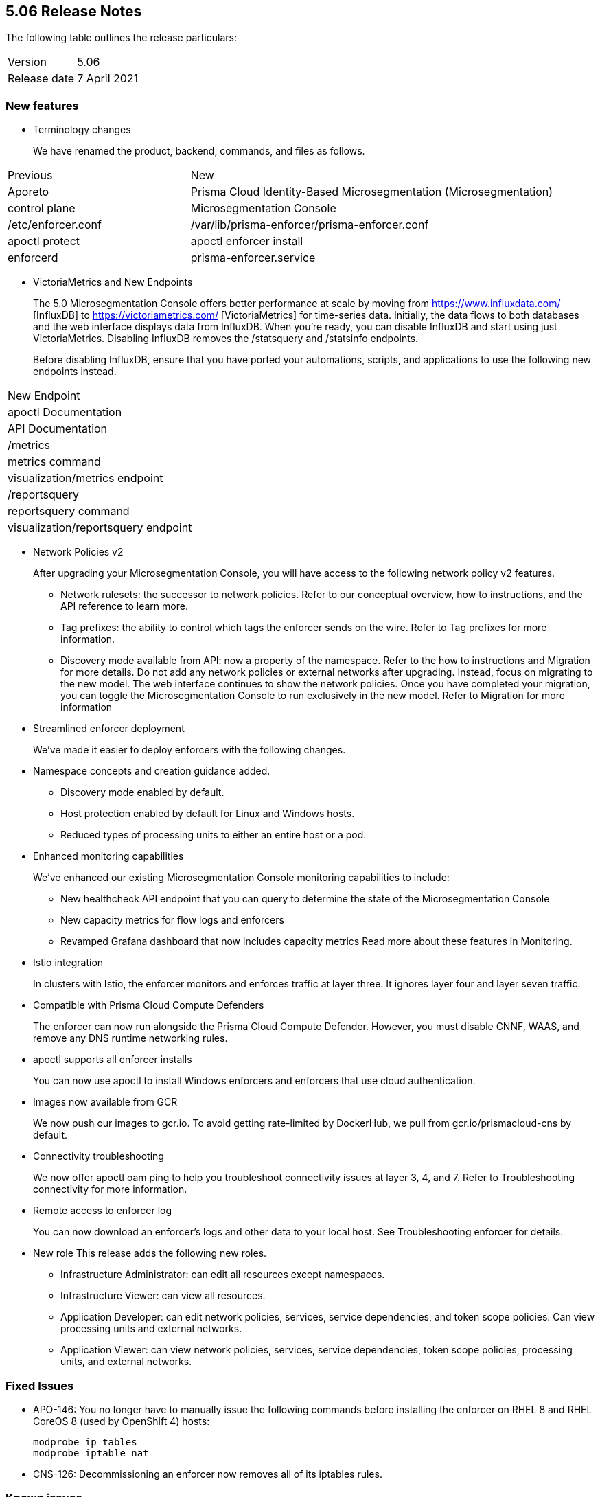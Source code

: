 == 5.06 Release Notes

The following table outlines the release particulars:

[cols="1,2"]
|===
|Version
|5.06

|Release date
|7 April 2021

|===

=== New features

* Terminology changes
+
We have renamed the product, backend, commands, and files as follows.

[cols="1,2"]
|===
|Previous
|New
|Aporeto
|Prisma Cloud Identity-Based Microsegmentation (Microsegmentation)
|control plane
|Microsegmentation Console
|/etc/enforcer.conf	
|/var/lib/prisma-enforcer/prisma-enforcer.conf
|apoctl protect
|apoctl enforcer install
|enforcerd
|prisma-enforcer.service

|===

* VictoriaMetrics and New Endpoints 
+
The 5.0 Microsegmentation Console offers better performance at scale by moving from https://www.influxdata.com/ [InfluxDB] to https://victoriametrics.com/ [VictoriaMetrics] for time-series data. Initially, the data flows to both databases and the web interface displays data from InfluxDB. When you’re ready, you can disable InfluxDB and start using just VictoriaMetrics. Disabling InfluxDB removes the /statsquery and /statsinfo endpoints.
+
Before disabling InfluxDB, ensure that you have ported your automations, scripts, and applications to use the following new endpoints instead.
[cols="1,3"]
|===
|New Endpoint
|apoctl Documentation
|API Documentation
|/metrics	
|metrics command	
|visualization/metrics endpoint
|/reportsquery	
|reportsquery command	
|visualization/reportsquery endpoint

|===

* Network Policies v2
+
After upgrading your Microsegmentation Console, you will have access to the following network policy v2 features.

** Network rulesets: the successor to network policies. Refer to our conceptual overview, how to instructions, and the API reference to learn more.
** Tag prefixes: the ability to control which tags the enforcer sends on the wire. Refer to Tag prefixes for more information.
** Discovery mode available from API: now a property of the namespace. Refer to the how to instructions and Migration for more details.
Do not add any network policies or external networks after upgrading. Instead, focus on migrating to the new model. The web interface continues to show the network policies. Once you have completed your migration, you can toggle the Microsegmentation Console to run exclusively in the new model. Refer to Migration for more information

* Streamlined enforcer deployment
+
We’ve made it easier to deploy enforcers with the following changes.

* Namespace concepts and creation guidance added.
** Discovery mode enabled by default.
** Host protection enabled by default for Linux and Windows hosts.
** Reduced types of processing units to either an entire host or a pod.

* Enhanced monitoring capabilities
+
We’ve enhanced our existing Microsegmentation Console monitoring capabilities to include:

** New healthcheck API endpoint that you can query to determine the state of the Microsegmentation Console
** New capacity metrics for flow logs and enforcers
** Revamped Grafana dashboard that now includes capacity metrics
Read more about these features in Monitoring.

* Istio integration
+
In clusters with Istio, the enforcer monitors and enforces traffic at layer three. It ignores layer four and layer seven traffic.

* Compatible with Prisma Cloud Compute Defenders
+
The enforcer can now run alongside the Prisma Cloud Compute Defender. However, you must disable CNNF, WAAS, and remove any DNS runtime networking rules.

* apoctl supports all enforcer installs
+
You can now use apoctl to install Windows enforcers and enforcers that use cloud authentication.

* Images now available from GCR
+
We now push our images to gcr.io. To avoid getting rate-limited by DockerHub, we pull from gcr.io/prismacloud-cns by default.

* Connectivity troubleshooting
+
We now offer apoctl oam ping to help you troubleshoot connectivity issues at layer 3, 4, and 7. Refer to Troubleshooting connectivity for more information.

* Remote access to enforcer log
+
You can now download an enforcer’s logs and other data to your local host. See Troubleshooting enforcer for details.

* New role
This release adds the following new roles.

** Infrastructure Administrator: can edit all resources except namespaces.
** Infrastructure Viewer: can view all resources.
** Application Developer: can edit network policies, services, service dependencies, and token scope policies. Can view processing units and external networks.
** Application Viewer: can view network policies, services, service dependencies, token scope policies, processing units, and external networks.

=== Fixed Issues

* APO-146: You no longer have to manually issue the following commands before installing the enforcer on RHEL 8 and RHEL CoreOS 8 (used by OpenShift 4) hosts:
+
----
modprobe ip_tables
modprobe iptable_nat 
----

* CNS-126: Decommissioning an enforcer now removes all of its iptables rules.

=== Known issues

* CNS-153: When using relative time values with apoctl, the values must be in relation to Pacific Standard Time (PST). For example, if you are in France and want to retrieve the last five minues of flow logs, you could use -9h5m. Another workaround for this issue is to use absolute time values.

* CNS-1343: The enforcer fails to program external networks that use the ! operator on Red Hat Enterprise Linux 6.

* CNS-1356: You must use an enforcer profile to manually add the URL of the Microsegmentation Console API to as an excluded network for Red Hat Enterprise Linux 6 hosts. Failing to do so before installing the enforcer causes a complete lack of access to the host.

* CNS-1651: The enforcer fails to recover after a third party removes some of its iptables rules.

* CNS-1730: Traffic to the domain in an external network occasionally goes to Somewhere instead.

* CNS-1733: Deselecting Show policed flows in the Platform pane produces unexpected results.

* CNS-1755: Fonts in the web interface vanish on external monitors with a devicePixelRatio of 1.25.


=== Deprecation Notices

A future release will remove support for the following. Please plan accordingly.

* CoreOS, Oracle Enterprise Linux (OEL), and Red Hat Enterprise Linux (RHEL) 6: upgrade to CoreOS/OEL/RHEL 7 or later.

* Host services: migrate to external networks and network rulesets.

* Namespace Editor role: If you have any API authorizations using this role, migrate them to the Namespace Administrator role. We will remove the Namespace Editor role in a future release.

